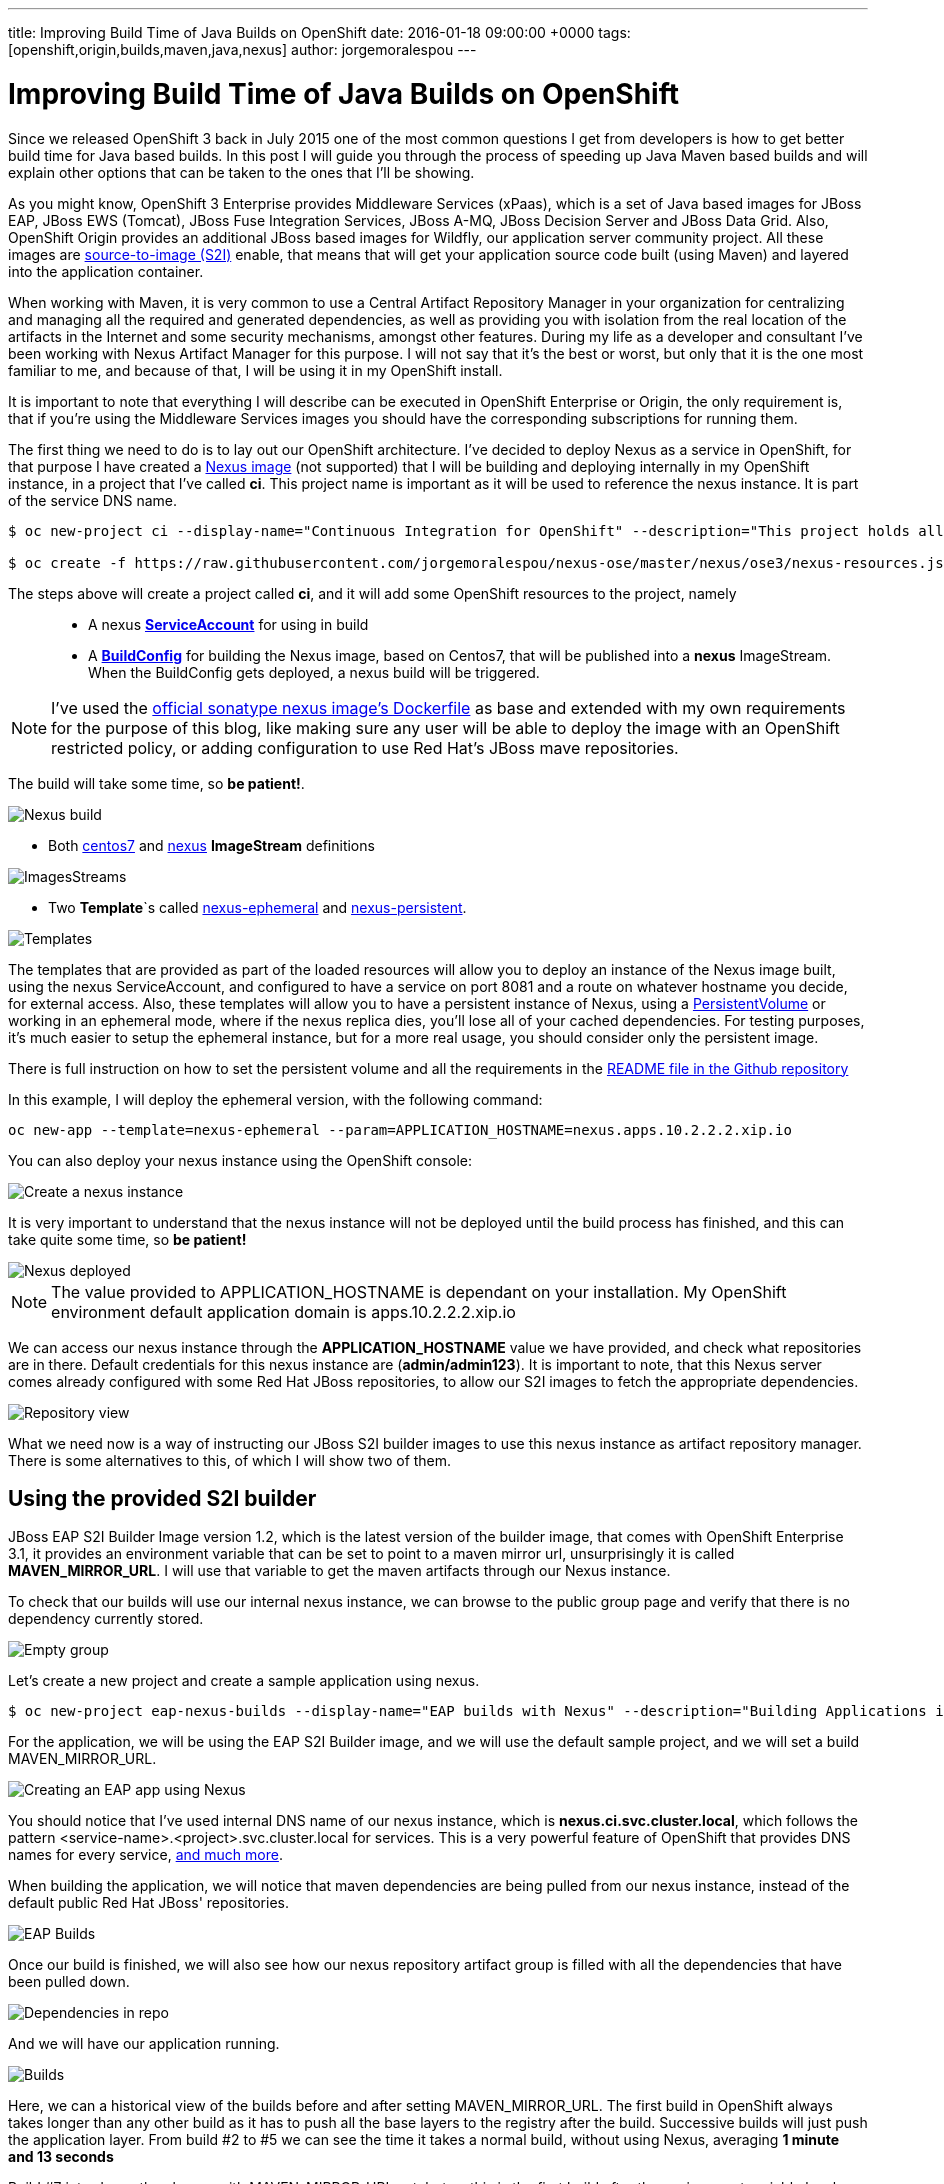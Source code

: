 ---
title: Improving Build Time of Java Builds on OpenShift
date: 2016-01-18 09:00:00 +0000
tags: [openshift,origin,builds,maven,java,nexus]
author: jorgemoralespou
---

= Improving Build Time of Java Builds on OpenShift
Since we released OpenShift 3 back in July 2015 one of the most common questions I get from developers is how to get better build time for Java based builds. In this post I will guide you through the process of speeding up Java Maven based builds and will explain other options that can be taken to the ones that I'll be showing.

As you might know, OpenShift 3 Enterprise provides Middleware Services (xPaas), which is a set of Java based images for JBoss EAP, JBoss EWS (Tomcat), JBoss Fuse Integration Services, JBoss A-MQ, JBoss Decision Server and JBoss Data Grid. Also, OpenShift Origin provides an additional JBoss based images for Wildfly, our application server community project. All these images are https://github.com/openshift/source-to-image/[source-to-image (S2I)] enable, that means that will get your application source code built (using Maven) and layered into the application container.

When working with Maven, it is very common to use a Central Artifact Repository Manager in your organization for centralizing and managing all the required and generated dependencies, as well as providing you with isolation from the real location of the artifacts in the Internet and some security mechanisms, amongst other features. During my life as a developer and consultant I've been working with Nexus Artifact Manager for this purpose. I will not say that it's the best or worst, but only that it is the one most familiar to me, and because of that, I will be using it in my OpenShift install.

It is important to note that everything I will describe can be executed in OpenShift Enterprise or Origin, the only requirement is, that if you're using the Middleware Services images you should have the corresponding subscriptions for running them.

The first thing we need to do is to lay out our OpenShift architecture. I've decided to deploy Nexus as a service in OpenShift, for that purpose I have created a https://github.com/jorgemoralespou/nexus-ose/tree/master/nexus/nexus-container[Nexus image] (not supported) that I will be building and deploying internally in my OpenShift instance, in a project that I've called *ci*. This project name is important as it will be used to reference the nexus instance. It is part of the service DNS name.

[source,bash]
----
$ oc new-project ci --display-name="Continuous Integration for OpenShift" --description="This project holds all continuous integration required infrastructure, like Nexus, Jenkins,..."

$ oc create -f https://raw.githubusercontent.com/jorgemoralespou/nexus-ose/master/nexus/ose3/nexus-resources.json -n ci
----

The steps above will create a project called *ci*, and it will add some OpenShift resources to the project, namely::

* A nexus https://github.com/jorgemoralespou/nexus-ose/blob/master/nexus/ose3/nexus-resources.json#L8-L15[*ServiceAccount*] for using in build
* A https://github.com/jorgemoralespou/nexus-ose/blob/master/nexus/ose3/nexus-resources.json#L16-L69[*BuildConfig*] for building the Nexus image, based on Centos7, that will be published into a *nexus* ImageStream. When the BuildConfig gets deployed, a nexus build will be triggered.

NOTE: I've used the https://github.com/sonatype/docker-nexus/blob/master/oss/Dockerfile[official sonatype nexus image's Dockerfile] as base and extended with my own requirements for the purpose of this blog, like making sure any user will be able to deploy the image with an OpenShift restricted policy, or adding configuration to use Red Hat's JBoss mave repositories.

The build will take some time, so *be patient!*.

image::/images/posts/speed_java_builds/nexus_build.png[Nexus build]

* Both https://github.com/jorgemoralespou/nexus-ose/blob/master/nexus/ose3/nexus-resources.json#L70-L80[centos7] and https://github.com/jorgemoralespou/nexus-ose/blob/master/nexus/ose3/nexus-resources.json#L81-L96[nexus] *ImageStream* definitions

image::/images/posts/speed_java_builds/nexus_imagestreams.png[ImagesStreams]

* Two *Template*`s called https://github.com/jorgemoralespou/nexus-ose/blob/master/nexus/ose3/nexus-resources.json#L97-L291[nexus-ephemeral] and https://github.com/jorgemoralespou/nexus-ose/blob/master/nexus/ose3/nexus-resources.json#L292-L511[nexus-persistent].

image::/images/posts/speed_java_builds/template.png[Templates]

The templates that are provided as part of the loaded resources will allow you to deploy an instance of the Nexus image built, using the nexus ServiceAccount, and configured to have a service on port 8081 and a route on whatever hostname you decide, for external access. Also, these templates will allow you to have a persistent instance of Nexus, using a https://docs.openshift.org/latest/dev_guide/volumes.html[PersistentVolume] or working in an ephemeral mode, where if the nexus replica dies, you'll lose all of your cached dependencies. For testing purposes, it's much easier to setup the ephemeral instance, but for a more real usage, you should consider only the persistent image.


There is full instruction on how to set the persistent volume and all the requirements in the https://github.com/jorgemoralespou/nexus-ose[README file in the Github repository]

In this example, I will deploy the ephemeral version, with the following command:

[source,bash]
----
oc new-app --template=nexus-ephemeral --param=APPLICATION_HOSTNAME=nexus.apps.10.2.2.2.xip.io
----

You can also deploy your nexus instance using the OpenShift console:

image::/images/posts/speed_java_builds/nexus_template_instance.png[Create a nexus instance]

It is very important to understand that the nexus instance will not be deployed until the build process has finished, and this can take quite some time, so *be patient!*

image::/images/posts/speed_java_builds/nexus_pod.png[Nexus deployed]

NOTE: The value provided to APPLICATION_HOSTNAME is dependant on your installation. My OpenShift environment default application domain is apps.10.2.2.2.xip.io

We can access our nexus instance through the *APPLICATION_HOSTNAME* value we have provided, and check what repositories are in there. Default credentials for this nexus instance are (*admin/admin123*). It is important to note, that this Nexus server comes already configured with some Red Hat JBoss repositories, to allow our S2I images to fetch the appropriate dependencies.

image::/images/posts/speed_java_builds/nexus_console.png[Repository view]

What we need now is a way of instructing our JBoss S2I builder images to use this nexus instance as artifact repository manager. There is some alternatives to this, of which I will show two of them.

== Using the provided S2I builder
JBoss EAP S2I Builder Image version 1.2, which is the latest version of the builder image, that comes with OpenShift Enterprise 3.1, it provides an environment variable that can be set to point to a maven mirror url, unsurprisingly it is called *MAVEN_MIRROR_URL*. I will use that variable to get the maven artifacts through our Nexus instance.

To check that our builds will use our internal nexus instance, we can browse to the public group page and verify that there is no dependency currently stored.

image::/images/posts/speed_java_builds/repo_empty.png[Empty group]

Let's create a new project and create a sample application using nexus.

[source,bash]
----
$ oc new-project eap-nexus-builds --display-name="EAP builds with Nexus" --description="Building Applications in EAP using Nexus for dependency management"
----

For the application, we will be using the EAP S2I Builder image, and we will use the default sample project, and we will set a build MAVEN_MIRROR_URL.

image::/images/posts/speed_java_builds/eap_app.png[Creating an EAP app using Nexus]

You should notice that I've used internal DNS name of our nexus instance, which is *nexus.ci.svc.cluster.local*, which follows the pattern <service-name>.<project>.svc.cluster.local for services. This is a very powerful feature of OpenShift that provides DNS names for every service, https://docs.openshift.org/latest/architecture/additional_concepts/networking.html#openshift-dns[and much more].

When building the application, we will notice that maven dependencies are being pulled from our nexus instance, instead of the default public Red Hat JBoss' repositories.

image::/images/posts/speed_java_builds/eap_app_build.png[EAP Builds]

Once our build is finished, we will also see how our nexus repository artifact group is filled with all the dependencies that have been pulled down.

image::/images/posts/speed_java_builds/repo_full.png[Dependencies in repo]

And we will have our application running.

image::/images/posts/speed_java_builds/eap_builds.png[Builds]

Here, we can a historical view of the builds before and after setting MAVEN_MIRROR_URL. The first build in OpenShift always takes longer than any other build as it has to push all the base layers to the registry after the build. Successive builds will just push the application layer. From build #2 to #5 we can see the time it takes a normal build, without using Nexus, averaging *1 minute and 13 seconds*

Build #7 introduces the change with MAVEN_MIRROR_URL set, but as this is the first build after the environment variable has been set, it still took *1 minute and 8 seconds* to complete. This build was populating Nexus with all the pulled down dependencies.

In builds #8 to #10 we can see that the average time it takes now to build is *42 seconds*

As can be seen, we get an average benefit of *31 seconds* in building time after introducing our integration with an artifact repository manager, like Nexus.

== Modifying the S2I builder
Not always one can have the comfort of working with S2i builder images that expose the ability to set a Maven mirror like the Middleware Services images provided by Red Hat does, in that cases you need to think of other mechanisms to integrate these images with an artifact repository manager.

The options can vary, ranging from  the most obvious, modify or extend the builder image, using incremental builds, up to creating builder image from scratch. Since I do not like modifying existing images, especially those created by others, I will show how to extend existing Wildfly S2I Builder images to make use of a Nexus artifact repository manager. The same approach can be used with any other builder image, and some other technologies that use or can benefit from the use of an artifact repository manager, especially that Nexus or Artifactory support storing dependencies for other languages than just java.

I have created a file that will install all the required resources needed to work with the Nexus instance provided in the OpenShift install. These resources are:

* 3 *BuildConfigs*, for https://github.com/jorgemoralespou/nexus-ose/blob/master/builders/wildfly-nexus/wildfly-nexus-resources.json#L8-L58[Wildfly 8],  https://github.com/jorgemoralespou/nexus-ose/blob/master/builders/wildfly-nexus/wildfly-nexus-resources.json#L59-L109[Wildfly 9] and  https://github.com/jorgemoralespou/nexus-ose/blob/master/builders/wildfly-nexus/wildfly-nexus-resources.json#L110-L160[Wildfly 10].
* 6 *ImageStreams*, one for each of the original ImageStreams for every Wildfly version (https://github.com/jorgemoralespou/nexus-ose/blob/master/builders/wildfly-nexus/wildfly-nexus-resources.json#L110-L160[8], https://github.com/jorgemoralespou/nexus-ose/blob/master/builders/wildfly-nexus/wildfly-nexus-resources.json#L110-L160[9] and https://github.com/jorgemoralespou/nexus-ose/blob/master/builders/wildfly-nexus/wildfly-nexus-resources.json#L228-L260[10]) and another one for each of the modified S2I builder images for Wildfly integrated with nexus (https://github.com/jorgemoralespou/nexus-ose/blob/master/builders/wildfly-nexus/wildfly-nexus-resources.json#L261-L283[8], https://github.com/jorgemoralespou/nexus-ose/blob/master/builders/wildfly-nexus/wildfly-nexus-resources.json#L284-L305[9] and https://github.com/jorgemoralespou/nexus-ose/blob/master/builders/wildfly-nexus/wildfly-nexus-resources.json#L306-L327[10]).

The change that I’ve done to the default Wildfly S2I builder image is as simple as https://github.com/jorgemoralespou/nexus-ose/blob/master/builders/wildfly-nexus/8.1/Dockerfile#L1-L3[providing an overloaded settings.xml file in my custom S2I builder] images that points to the https://github.com/jorgemoralespou/nexus-ose/blob/master/builders/wildfly-nexus/8.1/settings.xml#L17[nexus artifact repository manager]. This change is the easiest to prove this functionality, although probably a better option would be to provide environment variable to customize the assembly process.

To install the Wildfly version:

[source,bash]
----
$ oc new-project wildfly-nexus-builds --display-name="Wildfly builds with Nexus" --description="Building Applications in Wildfly using Nexus for dependency management"

$ oc create -f https://raw.githubusercontent.com/jorgemoralespou/nexus-ose/master/builders/wildfly-nexus/wildfly-nexus-resources.json
----

Once we have our custom Wildfly S2I images built,

image::/images/posts/speed_java_builds/wildfly-nexus-builds.png[Builds]

we can just create a sample application with them.

[source,bash]
----
$ oc new-app --docker-image=wildfly-nexus-9 --strategy=source --code=https://github.com/bparees/openshift-jee-sample.git --name='wildfly-nexus-sample'
----

Here, we see as well that our build process is fetching the required maven dependencies from the provided Nexus artifact repository manager.

image::/images/posts/speed_java_builds/wildfly_builds.png[Builds]

This first build took *3 minutes and 11 seconds*, it includes building with the plain wildfly-9 image available on Github, and the time needed to pull down the image. This image was not doing any dependency management.

In the second build, I updated the BuildConfig to use wildfly-nexus-9 builder image and this build took *1 minutes and 24 seconds*. The reason for that is that Nexus was caching all the dependencies, since I used a clean nexus instance.

On the third and fourth build, all the dependencies were already cached in Nexus and build time dropped to *37 and 35 seconds*, respectively.

As in the previous example, with EAP, we get a benefit of more than 40 seconds in our build time by using an artifact repository manager, like Nexus.

== Using incremental build
Another option, I’ve mentioned before, we can use to improve Maven based Java builds in OpenShift is to enable the https://docs.openshift.com/enterprise/3.1/dev_guide/builds.html#incremental-builds[incremental builds]. Unfortunately not all images support this feature, since it requires the existence of https://docs.openshift.com/enterprise/3.1/creating_images/s2i.html#s2i-scripts[save-artifacts] script, responsible for saving artifacts used during builds. In our cases these will be maven dependencies. This will have the same behavior as having a local maven repository into the build image itself, with the drawback of reaching out for the previously built image and getting the dependencies out of it.

To test this mode, I have created a https://raw.githubusercontent.com/jorgemoralespou/nexus-ose/master/other/eap-incremental/eap-incremental-resources.json[sample resources file] that can be easily tested.

[source,bash]
----
$ oc new-project eap-incremental-builds --display-name="EAP incremental builds" --description="Building Applications in EAP using incremental build mode"

$ oc create -f https://raw.githubusercontent.com/jorgemoralespou/nexus-ose/master/other/eap-incremental/eap-incremental-resources.json
----

After we've created the resources, let's do some builds and look at the times.

image::/images/posts/speed_java_builds/eap_incremental_build.png[EAP incremental build]

As can be seen in the image above, the times for the second and third build, which are the builds benefiting from the stored artifacts takes much less time, *48 and 47 seconds*, but it's the same time it takes when using the artifact repository manager, so there is no additional benefit in time, although it is much simpler for those images that support incremental mode, as the developer will only need to specify https://github.com/jorgemoralespou/nexus-ose/blob/master/other/eap-incremental/eap-incremental-resources.json#L57[a flag in the BuildConfig].

image::/images/posts/speed_java_builds/eap_incremental_build_log.png[EAP incremental buildlog]

In this example, the application and pulled down dependencies are not adding a big overhead in size to the initial eap64-openshift S2I image, only 7 MB.

image::/images/posts/speed_java_builds/eap_image_sizes.png[EAP incremental build]

But we need to be careful with this approach as there are other images or applications that will have much more dependencies, and the size of the generated image can grow enormously. 130 MB in the following example using Fuse Integration Services.

image::/images/posts/speed_java_builds/fis_image_sizes.png[FIS incremental build]

== Summary
For every application that we build we will be getting a performance benefit by caching into an artifact repository manager it's dependencies. Initially we will be perceiving a performance benefit for the second and subsequent builds of every application, but as the artifact repository manager stores more and more dependencies this benefit will be also seen in initial builds of new applications, and most of the dependencies will already be cached.

Also, we can use incremental builds to get better performance on Java based builds, but it is important to understand that even this approach is easier to set up there are some drawbacks for this approach, like the need for the image to support incremental mode. Also, in this scenario, as the build process saves the dependencies within the image being built it means that if successive builds are run in different nodes, every node will have to first pull down the image from the OpenShift’s Docker registry which might take longer than pulling down the dependencies again.

The most important benefit of using Nexus or any other artifact repository dependency manager is the security and the fact that dependencies downloaded by one developer/build will be reused over all the builds using the same dependencies. Whereas in the case of incremental builds only the dependencies downloaded during previous build can be reused and only by the same build. This might have huge impact for any Java-based organization.

In this blog, I've highlighted how we can improve the build time of Maven based Java builds in OpenShift, but also a very important topic is the use of the internal DNS service names to reference from one project to another. The only caveat to this, is that if we are using the multi-tenant OVS networking plugin, our cluster administrators will have to make visible our *ci* project to all other projects:

[source,bash]
----
$ oadm pod-network make-projects-global ci
----
